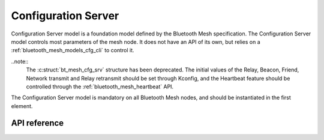 .. _bluetooth_mesh_models_cfg_srv:

Configuration Server
####################

Configuration Server model is a foundation model defined by the Bluetooth Mesh
specification. The Configuration Server model controls most parameters of the
mesh node. It does not have an API of its own, but relies on a
:ref:`bluetooth_mesh_models_cfg_cli` to control it.

..note::
   The :c:struct:`bt_mesh_cfg_srv` structure has been deprecated. The initial
   values of the Relay, Beacon, Friend, Network transmit and Relay retransmit
   should be set through Kconfig, and the Heartbeat feature should be
   controlled through the :ref:`bluetooth_mesh_heartbeat` API.

The Configuration Server model is mandatory on all Bluetooth Mesh nodes, and
should be instantiated in the first element.

API reference
*************

.. doxygengroup:: bt_mesh_cfg_srv
   :members:
